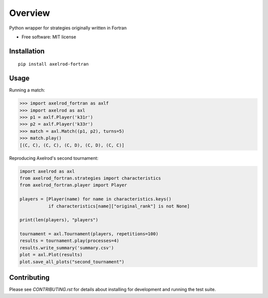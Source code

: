 ========
Overview
========


Python wrapper for strategies originally written in Fortran

* Free software: MIT license

Installation
============

::

    pip install axelrod-fortran


Usage
=====

Running a match:

.. code-block:: python

   >>> import axelrod_fortran as axlf
   >>> import axelrod as axl
   >>> p1 = axlf.Player('k31r')
   >>> p2 = axlf.Player('k33r')
   >>> match = axl.Match((p1, p2), turns=5)
   >>> match.play()
   [(C, C), (C, C), (C, D), (C, D), (C, C)]

Reproducing Axelrod's second tournament:

.. code-block:: python

   import axelrod as axl
   from axelrod_fortran.strategies import characteristics
   from axelrod_fortran.player import Player

   players = [Player(name) for name in characteristics.keys()
              if characteristics[name]["original_rank"] is not None]

   print(len(players), "players")

   tournament = axl.Tournament(players, repetitions=100)
   results = tournament.play(processes=4)
   results.write_summary('summary.csv')
   plot = axl.Plot(results)
   plot.save_all_plots("second_tournament")

Contributing
============

Please see `CONTRIBUTING.rst` for details about installing for development and
running the test suite.
